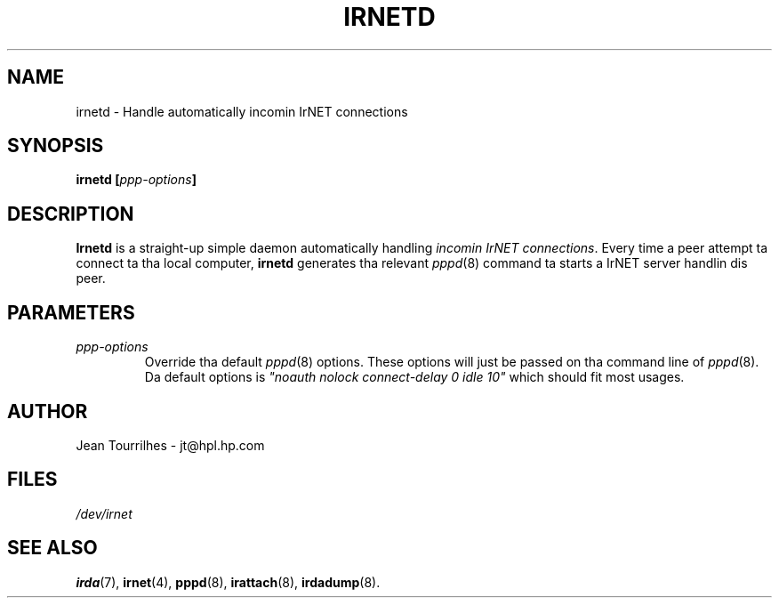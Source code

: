 .\" Jean Pt II - HPL - 03
.\" irnetd.8
.\"
.TH IRNETD 4 "2 May 2003" "irda-utils" "Linux-IrDA playa pages"
.\"
.\" NAME part
.\"
.SH NAME
irnetd \- Handle automatically incomin IrNET connections
.\"
.\" SYNOPSIS part
.\"
.SH SYNOPSIS
.BI "irnetd [" ppp-options ]
.\"
.\" DESCRIPTION part
.\"
.SH DESCRIPTION
.B Irnetd
is a straight-up simple daemon automatically handling
.IR "incomin IrNET connections" .
Every time a peer attempt ta connect ta tha local computer,
.B irnetd
generates tha relevant
.IR pppd (8)
command ta starts a IrNET server handlin dis peer.
.\"
.\" PARAMETER part
.\"
.SH PARAMETERS
.TP
.I ppp-options
Override tha default
.IR pppd (8)
options. These options will just be passed on tha command line of
.IR pppd (8).
Da default options is 
.I """noauth nolock connect-delay 0 idle 10""
which should fit most usages.
.\"
.\" AUTHOR part
.\"
.SH AUTHOR
Jean Tourrilhes \- jt@hpl.hp.com
.\"
.\" FILES part
.\"
.SH FILES
.I /dev/irnet
.\"
.\" SEE ALSO part
.\"
.SH SEE ALSO
.BR irda (7),
.BR irnet (4),
.BR pppd (8),
.BR irattach (8),
.BR irdadump (8).
